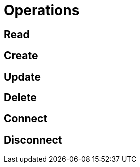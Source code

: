 [[operations]]
= Operations

== Read


== Create


== Update


== Delete


== Connect


== Disconnect
